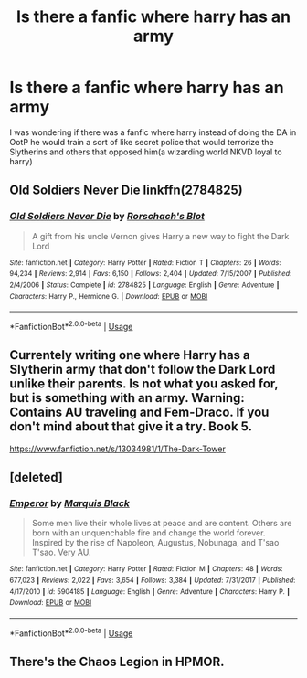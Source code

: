 #+TITLE: Is there a fanfic where harry has an army

* Is there a fanfic where harry has an army
:PROPERTIES:
:Score: 6
:DateUnix: 1536435188.0
:DateShort: 2018-Sep-09
:END:
I was wondering if there was a fanfic where harry instead of doing the DA in OotP he would train a sort of like secret police that would terrorize the Slytherins and others that opposed him(a wizarding world NKVD loyal to harry)


** Old Soldiers Never Die linkffn(2784825)
:PROPERTIES:
:Author: will1707
:Score: 2
:DateUnix: 1536462469.0
:DateShort: 2018-Sep-09
:END:

*** [[https://www.fanfiction.net/s/2784825/1/][*/Old Soldiers Never Die/*]] by [[https://www.fanfiction.net/u/686093/Rorschach-s-Blot][/Rorschach's Blot/]]

#+begin_quote
  A gift from his uncle Vernon gives Harry a new way to fight the Dark Lord
#+end_quote

^{/Site/:} ^{fanfiction.net} ^{*|*} ^{/Category/:} ^{Harry} ^{Potter} ^{*|*} ^{/Rated/:} ^{Fiction} ^{T} ^{*|*} ^{/Chapters/:} ^{26} ^{*|*} ^{/Words/:} ^{94,234} ^{*|*} ^{/Reviews/:} ^{2,914} ^{*|*} ^{/Favs/:} ^{6,150} ^{*|*} ^{/Follows/:} ^{2,404} ^{*|*} ^{/Updated/:} ^{7/15/2007} ^{*|*} ^{/Published/:} ^{2/4/2006} ^{*|*} ^{/Status/:} ^{Complete} ^{*|*} ^{/id/:} ^{2784825} ^{*|*} ^{/Language/:} ^{English} ^{*|*} ^{/Genre/:} ^{Adventure} ^{*|*} ^{/Characters/:} ^{Harry} ^{P.,} ^{Hermione} ^{G.} ^{*|*} ^{/Download/:} ^{[[http://www.ff2ebook.com/old/ffn-bot/index.php?id=2784825&source=ff&filetype=epub][EPUB]]} ^{or} ^{[[http://www.ff2ebook.com/old/ffn-bot/index.php?id=2784825&source=ff&filetype=mobi][MOBI]]}

--------------

*FanfictionBot*^{2.0.0-beta} | [[https://github.com/tusing/reddit-ffn-bot/wiki/Usage][Usage]]
:PROPERTIES:
:Author: FanfictionBot
:Score: 1
:DateUnix: 1536462509.0
:DateShort: 2018-Sep-09
:END:


** Currentely writing one where Harry has a Slytherin army that don't follow the Dark Lord unlike their parents. Is not what you asked for, but is something with an army. Warning: Contains AU traveling and Fem-Draco. If you don't mind about that give it a try. Book 5.

[[https://www.fanfiction.net/s/13034981/1/The-Dark-Tower]]
:PROPERTIES:
:Author: TR_FluppyGoo
:Score: 1
:DateUnix: 1536449346.0
:DateShort: 2018-Sep-09
:END:


** [deleted]
:PROPERTIES:
:Score: 1
:DateUnix: 1536460141.0
:DateShort: 2018-Sep-09
:END:

*** [[https://www.fanfiction.net/s/5904185/1/][*/Emperor/*]] by [[https://www.fanfiction.net/u/1227033/Marquis-Black][/Marquis Black/]]

#+begin_quote
  Some men live their whole lives at peace and are content. Others are born with an unquenchable fire and change the world forever. Inspired by the rise of Napoleon, Augustus, Nobunaga, and T'sao T'sao. Very AU.
#+end_quote

^{/Site/:} ^{fanfiction.net} ^{*|*} ^{/Category/:} ^{Harry} ^{Potter} ^{*|*} ^{/Rated/:} ^{Fiction} ^{M} ^{*|*} ^{/Chapters/:} ^{48} ^{*|*} ^{/Words/:} ^{677,023} ^{*|*} ^{/Reviews/:} ^{2,022} ^{*|*} ^{/Favs/:} ^{3,654} ^{*|*} ^{/Follows/:} ^{3,384} ^{*|*} ^{/Updated/:} ^{7/31/2017} ^{*|*} ^{/Published/:} ^{4/17/2010} ^{*|*} ^{/id/:} ^{5904185} ^{*|*} ^{/Language/:} ^{English} ^{*|*} ^{/Genre/:} ^{Adventure} ^{*|*} ^{/Characters/:} ^{Harry} ^{P.} ^{*|*} ^{/Download/:} ^{[[http://www.ff2ebook.com/old/ffn-bot/index.php?id=5904185&source=ff&filetype=epub][EPUB]]} ^{or} ^{[[http://www.ff2ebook.com/old/ffn-bot/index.php?id=5904185&source=ff&filetype=mobi][MOBI]]}

--------------

*FanfictionBot*^{2.0.0-beta} | [[https://github.com/tusing/reddit-ffn-bot/wiki/Usage][Usage]]
:PROPERTIES:
:Author: FanfictionBot
:Score: 1
:DateUnix: 1536460202.0
:DateShort: 2018-Sep-09
:END:


** There's the Chaos Legion in HPMOR.
:PROPERTIES:
:Author: DaringSteel
:Score: 0
:DateUnix: 1536475817.0
:DateShort: 2018-Sep-09
:END:

